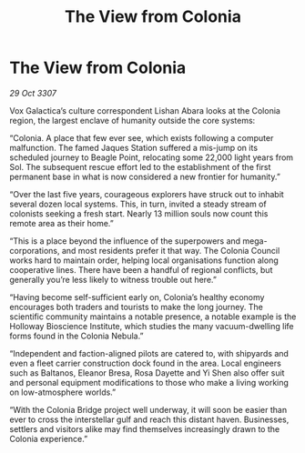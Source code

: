 :PROPERTIES:
:ID:       3cfac0b1-0688-413b-971d-51ccd60d86f3
:END:
#+title: The View from Colonia
#+filetags: :galnet:

* The View from Colonia

/29 Oct 3307/

Vox Galactica’s culture correspondent Lishan Abara looks at the Colonia region, the largest enclave of humanity outside the core systems: 

“Colonia. A place that few ever see, which exists following a computer malfunction. The famed Jaques Station suffered a mis-jump on its scheduled journey to Beagle Point, relocating some 22,000 light years from Sol. The subsequent rescue effort led to the establishment of the first permanent base in what is now considered a new frontier for humanity.” 

“Over the last five years, courageous explorers have struck out to inhabit several dozen local systems. This, in turn, invited a steady stream of colonists seeking a fresh start. Nearly 13 million souls now count this remote area as their home.” 

“This is a place beyond the influence of the superpowers and mega-corporations, and most residents prefer it that way. The Colonia Council works hard to maintain order, helping local organisations function along cooperative lines. There have been a handful of regional conflicts, but generally you’re less likely to witness trouble out here.” 

“Having become self-sufficient early on, Colonia’s healthy economy encourages both traders and tourists to make the long journey. The scientific community maintains a notable presence, a notable example is the Holloway Bioscience Institute, which studies the many vacuum-dwelling life forms found in the Colonia Nebula.” 

“Independent and faction-aligned pilots are catered to, with shipyards and even a fleet carrier construction dock found in the area. Local engineers such as Baltanos, Eleanor Bresa, Rosa Dayette and Yi Shen also offer suit and personal equipment modifications to those who make a living working on low-atmosphere worlds.” 

“With the Colonia Bridge project well underway, it will soon be easier than ever to cross the interstellar gulf and reach this distant haven. Businesses, settlers and visitors alike may find themselves increasingly drawn to the Colonia experience.”
